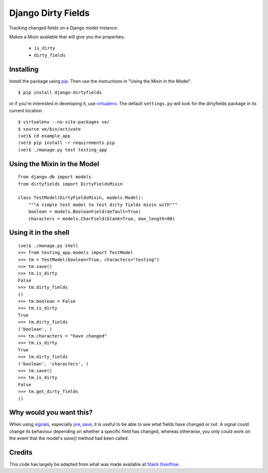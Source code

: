 ===================
Django Dirty Fields
===================

Tracking changed fields on a Django model instance.

Makes a Mixin available that will give you the properties:

 * ``is_dirty``
 * ``dirty_fields``


Installing
==========

Install the package using pip_. Then use the instructions in "Using the Mixin in the Model".

::

    $ pip install django-dirtyfields

or if you're interested in developing it, use virtualenv_. The default ``settings.py`` will look for the dirtyfields package in its current location.

::

    $ virtualenv --no-site-packages ve/
    $ source ve/bin/activate
    (ve)$ cd example_app
    (ve)$ pip install -r requirements.pip
    (ve)$ ./manage.py test testing_app


.. _pip: http://www.pip-installer.org/en/latest/
.. _virtualenv: https://pypi.python.org/pypi/virtualenv



Using the Mixin in the Model
============================

::

    from django.db import models
    from dirtyfields import DirtyFieldsMixin

    class TestModel(DirtyFieldsMixin, models.Model):
        """A simple test model to test dirty fields mixin with"""
        boolean = models.BooleanField(default=True)
        characters = models.CharField(blank=True, max_length=80)


Using it in the shell
=====================

::

    (ve)$ ./manage.py shell
    >>> from testing_app.models import TestModel
    >>> tm = TestModel(boolean=True, characters="testing")
    >>> tm.save()
    >>> tm.is_dirty
    False
    >>> tm.dirty_fields
    ()
    >>> tm.boolean = False
    >>> tm.is_dirty
    True
    >>> tm.dirty_fields
    ('boolean', )
    >>> tm.characters = "have changed"
    >>> tm.is_dirty
    True
    >>> tm.dirty_fields
    ('boolean', 'characters', )
    >>> tm.save()
    >>> tm.is_dirty
    False
    >>> tm.get_dirty_fields
    ()

Why would you want this?
========================

When using signals_, especially pre_save_, it is useful to be able to see what fields have changed or not. A signal could change its behaviour depending on whether a specific field has changed, whereas otherwise, you only could work on the event that the model's `save()` method had been called.

Credits
=======

This code has largely be adapted from what was made available at `Stack Overflow`_.

.. _Stack Overflow: http://stackoverflow.com/questions/110803/dirty-fields-in-django
.. _signals: http://docs.djangoproject.com/en/1.2/topics/signals/
.. _pre_save: http://docs.djangoproject.com/en/1.2/ref/signals/#django.db.models.signals.pre_save

